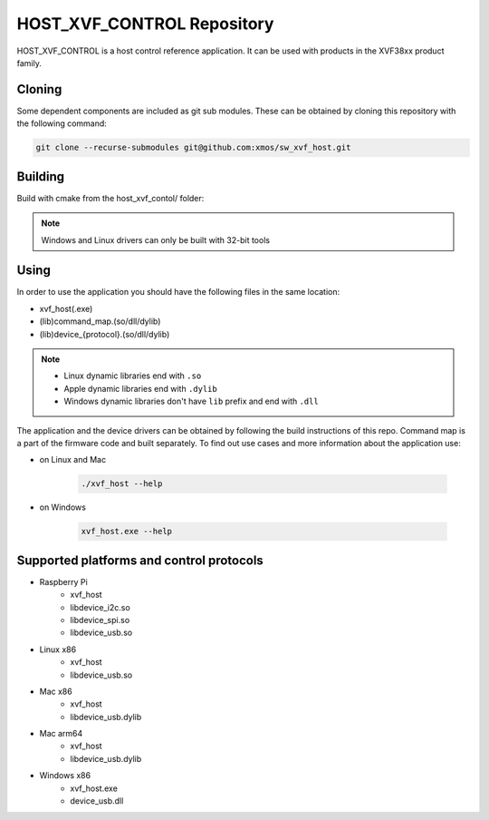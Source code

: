 ===========================
HOST_XVF_CONTROL Repository
===========================

HOST_XVF_CONTROL is a host control reference application.
It can be used with products in the XVF38xx product family.

*******
Cloning
*******

Some dependent components are included as git sub modules. These can be obtained by cloning this repository with the following command:

.. code-block:: console

    git clone --recurse-submodules git@github.com:xmos/sw_xvf_host.git

********
Building
********

Build with cmake from the host_xvf_contol/ folder:

.. tab:: Linux and Mac

    .. code-block:: console

        cmake -B build && cd build && make

.. tab:: Windows

    .. code-block:: console

        # building with VS tools
        cmake -G "Ninja" -B build && cd build && ninja

.. note:: 

    Windows and Linux drivers can only be built with 32-bit tools

*****
Using
*****

In order to use the application you should have the following files in the same location:

- xvf_host(.exe)
- (lib)command_map.(so/dll/dylib)
- (lib)device_{protocol}.(so/dll/dylib)

.. note::

    - Linux dynamic libraries end with ``.so``
    - Apple dynamic libraries end with ``.dylib``
    - Windows dynamic libraries don't have ``lib`` prefix and end with ``.dll``

The application and the device drivers can be obtained by following the build instructions of this repo. Command map is a part of the firmware code and built separately.
To find out use cases and more information about the application use:

- on Linux and Mac

    .. code-block:: console

        ./xvf_host --help

- on Windows

    .. code-block:: console

        xvf_host.exe --help

*****************************************
Supported platforms and control protocols
*****************************************

- Raspberry Pi
    - xvf_host
    - libdevice_i2c.so
    - libdevice_spi.so
    - libdevice_usb.so
- Linux x86
    - xvf_host
    - libdevice_usb.so
- Mac x86
    - xvf_host
    - libdevice_usb.dylib
- Mac arm64
    - xvf_host
    - libdevice_usb.dylib
- Windows x86
    - xvf_host.exe
    - device_usb.dll
